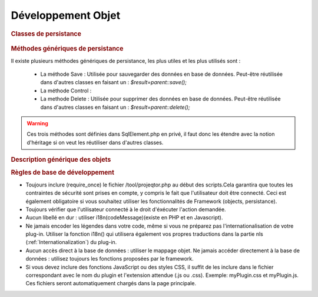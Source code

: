 .. raw:: latex

    \newpage

.. title:: Development

Développement Objet
-----------------------
.. rubric:: Classes de persistance

.. figure:: /images/GUI/classepersistance.png

.. rubric:: Méthodes génériques de persistance

Il existe plusieurs méthodes génériques de persistance, les plus utiles et les plus utilisés sont :

  - La méthode Save : Utilisée pour sauvegarder des données en base de données. Peut-être réutilisée dans d'autres classes en faisant un : 
    *$result=parent::save();* 
  
  - La méthode Control : 
  
  - La methode Delete : Utilisée pour supprimer des données en base de données. Peut-être réutilisée dans d'autres classes en faisant un : 
    *$result=parent::delete();*

.. warning :: Ces trois méthodes sont définies dans SqlElement.php en privé, il faut donc les étendre avec la notion d'héritage si on veut les réutiliser dans d'autres classes. 

.. rubric:: Description générique des objets

.. rubric:: Règles de base de développement

* Toujours inclure (require_once) le fichier /tool/projeqtor.php au début des scripts.Cela garantira que toutes les contraintes de sécurité sont prises en compte, y compris le fait que l'utilisateur doit être connecté. Ceci est également obligatoire si vous souhaitez utiliser les fonctionnalités de Framework (objects, persistance).
* Toujours vérifier que l'utilisateur connecté à le droit d'éxécuter l'action demandée.
* Aucun libellé en dur : utiliser i18n(codeMessage)(existe en PHP et en Javascript).
* Ne jamais encoder les légendes dans votre code, même si vous ne préparez pas l'internationalisation de votre plug-in. Utiliser la fonction i18n() qui utilisera également vos propres traductions dans la partie nls (:ref:`Internationalization`) du plug-in.
* Aucun accès direct à la base de données : utiliser le mappage objet. Ne jamais accéder directement à la base de données : utilisez toujours les fonctions proposées par le framework.
* Si vous devez inclure des fonctions JavaScript ou des styles CSS, il suffit de les inclure dans le fichier correspondant avec le nom du plugin et l'extension attendue (.js ou .css). Exemple: myPlugin.css et myPlugin.js. Ces fichiers seront automatiquement chargés dans la page principale.